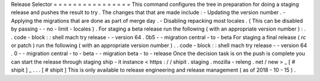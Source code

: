 Release
Selector
=
=
=
=
=
=
=
=
=
=
=
=
=
=
=
=
This
command
configures
the
tree
in
preparation
for
doing
a
staging
release
and
pushes
the
result
to
try
.
The
changes
that
that
are
made
include
:
-
Updating
the
version
number
.
-
Applying
the
migrations
that
are
done
as
part
of
merge
day
.
-
Disabling
repacking
most
locales
.
(
This
can
be
disabled
by
passing
-
-
no
-
limit
-
locales
)
.
For
staging
a
beta
release
run
the
following
(
with
an
appropriate
version
number
)
:
.
.
code
-
block
:
:
shell
mach
try
release
-
-
version
64
.
0b5
-
-
migration
central
-
to
-
beta
For
staging
a
final
release
(
rc
or
patch
)
run
the
following
(
with
an
appropriate
version
number
)
.
.
code
-
block
:
:
shell
mach
try
release
-
-
version
64
.
0
-
-
migration
central
-
to
-
beta
-
-
migration
beta
-
to
-
release
Once
the
decision
task
is
on
the
push
is
complete
you
can
start
the
release
through
staging
ship
-
it
instance
<
https
:
/
/
shipit
.
staging
.
mozilla
-
releng
.
net
/
new
>
_
\
[
#
shipit
]
_
.
.
.
[
#
shipit
]
This
is
only
available
to
release
engineering
and
release
management
(
as
of
2018
-
10
-
15
)
.
